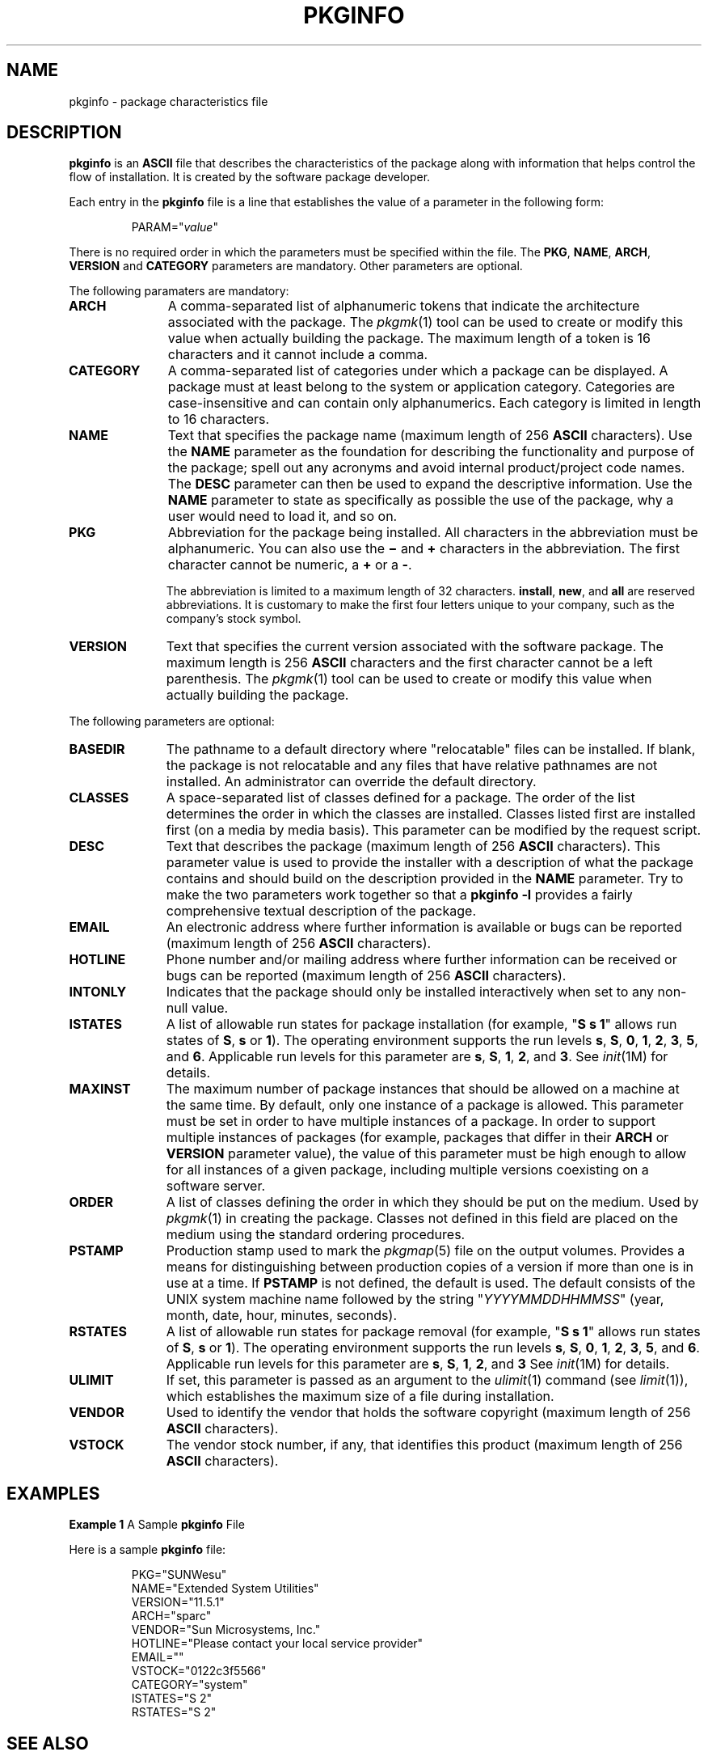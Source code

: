 .\"
.\" CDDL HEADER START
.\"
.\" The contents of this file are subject to the terms of the
.\" Common Development and Distribution License (the "License").
.\" You may not use this file except in compliance with the License.
.\"
.\" You can obtain a copy of the license at usr/src/OPENSOLARIS.LICENSE
.\" or http://www.opensolaris.org/os/licensing.
.\" See the License for the specific language governing permissions
.\" and limitations under the License.
.\"
.\" When distributing Covered Code, include this CDDL HEADER in each
.\" file and include the License file at usr/src/OPENSOLARIS.LICENSE.
.\" If applicable, add the following below this CDDL HEADER, with the
.\" fields enclosed by brackets "[]" replaced with your own identifying
.\" information: Portions Copyright [yyyy] [name of copyright owner]
.\"
.\" CDDL HEADER END
.\" Copyright (c) 2003, Sun Microsystems, Inc. All Rights Reserved.
.\" Copyright 1989 AT&T
.\" Portions Copyright (c) 2007 Gunnar Ritter, Freiburg i. Br., Germany
.\"
.\" Sccsid @(#)pkginfo.5	1.9 (gritter) 2/27/07
.\"
.\" from OpenSolaris pkginfo 4 "24 Mar 2006" "SunOS 5.11" "File Formats"
.TH PKGINFO 5 "2/27/07" "Heirloom Packaging Tools" "File Formats"
.SH NAME
pkginfo \- package characteristics file
.SH DESCRIPTION
\fBpkginfo\fR is an \fBASCII\fR file that describes the characteristics of the package along with information that helps control the flow of installation.
It is created by the software package developer.
.PP
Each entry in the \fBpkginfo\fR file is a line that establishes the value of a parameter in the following form:
.RS
.sp
PARAM="\fIvalue\fR"
.RE
.PP
There is no required order in which the parameters must be specified within the file.
The \fBPKG\fR, \fBNAME\fR, \fBARCH\fR, \fBVERSION\fR and \fBCATEGORY\fR parameters are mandatory.
Other parameters are optional.
.ig
.PP
\fBpkginfo\fR provides optional parameters and an environment variable in support of the zones (multiple Solaris environments) feature.
See
.IR zones (5).
..
.PP
The following paramaters are mandatory:
.TP 11
.B ARCH
A comma-separated list of alphanumeric tokens that indicate the architecture associated with the package.
The
.IR pkgmk (1)
tool can be used to create
or modify this value when actually building the package.
The maximum length of a token is 16 characters and it cannot include a comma.
.ig
.IP
Solaris's installation software meaningfully uses only one architecture token of the form:
.RS
.sp
.nf
<\fIinstruction_set_architecture\fR>[.<\fIplatform_group\fR>]
.fi
.RE
.IP
where \fIplatform_group\fR is intended only for Solaris installation packages.
Third party application software should restrict itself to \fBARCH\fR values from the following Solaris-supported instruction set architectures (\fBuname -p\fR): \fBsparc\fR, \fBi386\fR, and \fBppc\fR.
Examples of Solaris' platform groups (\fBuname -m\fR) are \fBsun4u\fR for the \fBSPARC\fR instruction set and \fBi86pc\fR for the i386 instruction set.
See
.IR uname (1)
and
.IR isalist (1)
for more
details.
..
.TP
.B CATEGORY
A comma-separated list of categories under which a package can be displayed.
A package must at least belong to the system or application category.
Categories are case-insensitive and can contain only alphanumerics.
Each category is limited in length to 16 characters.
.TP
.B NAME
Text that specifies the package name (maximum length of 256 \fBASCII\fR characters).
Use the \fBNAME\fR parameter as the foundation for describing the functionality and purpose of the package; spell out any acronyms and avoid internal product/project code
names.
The \fBDESC\fR parameter can then be used to expand the descriptive information.
Use the \fBNAME\fR parameter to state as specifically as possible the use of the package, why a user would need to load it, and so on.
.TP
.B PKG
Abbreviation for the package being installed.
All characters in the abbreviation must be alphanumeric.
You can also use the \fB\(mi\fR and \fB+\fR characters in the abbreviation.
The first character cannot be numeric, a \fB+\fR or a \fB\-\fR.
.IP
The abbreviation is limited to a maximum length of 32 characters.
\fBinstall\fR, \fBnew\fR, and \fBall\fR are reserved abbreviations.
It is customary to make the first four letters unique to your company, such as the company's stock symbol.
.TP
.B VERSION
Text that specifies the current version associated with the software package.
The maximum length is 256 \fBASCII\fR characters and the first character cannot be a left parenthesis.
The
.IR pkgmk (1)
tool can be used to create or modify this value when actually building the package.
.ig
Current Solaris software practice is to assign this parameter monotonically increasing Dewey decimal values of the form:
.sp
.RS
.nf
<\fImajor_revision\fR>.<\fIminor_revision\fR>[.<\fImicro_revision\fR>]
.fi
.RE
.IP
where all the revision fields are integers.
The versioning fields can be extended to an arbitrary string of numbers in Dewey-decimal format, if necessary.
..
.PP
The following parameters are optional:
.TP 11
.B BASEDIR
The pathname to a default directory where "relocatable" files can be installed.
If blank, the package is not relocatable and any files that have relative pathnames are not installed.
An administrator can override the default directory.
.TP
.B CLASSES
A space-separated list of classes defined for a package.
The order of the list determines the order in which the classes are installed.
Classes listed first are installed first (on a media by media basis).
This parameter can be modified by the request script.
.TP
.B DESC
Text that describes the package (maximum length of 256 \fBASCII\fR characters).
This parameter value is used to provide the installer with a description of what the package contains and should build on the description provided in the \fBNAME\fR parameter.
Try to make the two parameters work together so that a \fBpkginfo\fR \fB\-l\fR provides a fairly comprehensive textual description of the package.
.TP
.B EMAIL
An electronic address where further information is available or bugs can be reported (maximum length of 256 \fBASCII\fR characters).
.TP
.B HOTLINE
Phone number and/or mailing address where further information can be received or bugs can be reported (maximum length of 256 \fBASCII\fR characters).
.TP
.B INTONLY
Indicates that the package should only be installed interactively when set to any non-null value.
.TP
.B ISTATES
A list of allowable run states for package installation (for example, "\fBS s 1\fR" allows run states of \fBS\fR, \fBs\fR or \fB1\fR).
The
.\" Solaris
operating environment supports the run levels \fBs\fR, \fBS\fR, \fB0\fR, \fB1\fR, \fB2\fR, \fB3\fR, \fB5\fR, and \fB6\fR.
Applicable run levels for this parameter are \fBs\fR, \fBS\fR, \fB1\fR, \fB2\fR, and \fB3\fR.
See
.IR init (1M)
for details.
.TP
.B MAXINST
The maximum number of package instances that should be allowed on a machine at the same time.
By default, only one instance of a package is allowed.
This parameter must be set in order to have multiple instances of a package.
In order to support multiple instances of packages (for
example, packages that differ in their \fBARCH\fR or \fBVERSION\fR parameter value), the value of this parameter must be high enough to allow for all instances of a given package, including multiple versions coexisting on a software server.
.TP
.B ORDER
A list of classes defining the order in which they should be put on the medium.
Used by
.IR pkgmk (1)
in creating the package.
Classes not defined in
this field are placed on the medium using the standard ordering procedures.
.TP
.B PSTAMP
Production stamp used to mark the
.IR pkgmap (5)
file on the output volumes.
Provides a means for distinguishing between production copies of a version
if more than one is in use at a time.
If \fBPSTAMP\fR is not defined, the default is used.
The default consists of the UNIX system machine name followed by the string "\fIYYYYMMDDHHMMSS\fR" (year, month, date, hour, minutes, seconds).
.TP
.B RSTATES
A list of allowable run states for package removal (for example, "\fBS s 1\fR" allows run states of \fBS\fR, \fBs\fR or \fB1\fR).
The
.\" Solaris
operating environment supports the run levels \fBs\fR, \fBS\fR, \fB0\fR, \fB1\fR, \fB2\fR, \fB3\fR, \fB5\fR, and \fB6\fR.
Applicable run levels for this parameter are \fBs\fR, \fBS\fR, \fB1\fR, \fB2\fR, and \fB3\fR See
.IR init (1M)
for details.
.ig
.TP
.B SUNW_ISA
Solaris-only optional parameter that indicates a software package contains 64-bit objects if it is set to \fBsparcv9\fR.
If this parameter is not set, the default \fBISA\fR (instruction set architecture) is set to the value of the \fBARCH\fR parameter.
.TP
.B SUNW_LOC
Solaris-only optional parameter used to indicate a software package containing localization files for a given product or application.
The parameter value is a comma-separated list of locales supported by a package.
It is only used for packages containing localization files, typically
the message catalogues.
The allowable values for this string field are those found in the table of Standard Locale Names located in the .
.PP
.in +2
.nf
SUNW_LOC="<\fIlocale_name\fR>,<\fIlocale_name\fR>,..,\e
<\fIlocale_name\fR>"
.fi
.in -2
where
.PP
.in +2
.nf
<\fIlocale_name\fR>::= <\fIlanguage\fR>[_<\fIterritory\fR>]\e
[.<\fIcodeset\fR>]
<\fIlanguage\fR>::= the set of names from ISO 639
<\fIterritory\fR>::= the set of territories specified
in ISO 3166
<\fIcodeset\fR>::= is a string corresponding to the coded
character set
.fi
.in -2
Since a value of C specifies the traditional UNIX system behavior (American English, en_US), packages belonging to the C locale are viewed as non-localized packages, and thus must not have \fBSUNW_LOC\fR and \fBSUNW_PKGLIST\fR included in their \fBpkginfo\fR file.
See also the \fBSUNW_LOC\fR parameter in
.IR packagetoc (5)
and
.IR setlocale (3C)
for more information.
This keyword is not recognized by the add-on software utility Software Manager.
.TP
.B SUNW_PKG_DIR
A value set by \fBpkgadd\fR that contains the location of the installing package.
This value is provided to any install time package procedure scripts that need to know where the installing package is located.
This parameter should never be set manually from within
a \fBpkginfo\fR file.
.TP
.B SUNW_PKG_ALLZONES
Defines whether a package, when installed, must be installed and must be identical in all zones.
Assigned value can be \fBtrue\fR or \fBfalse\fR.
The default value is \fBfalse\fR.
The setting of \fBSUNW_PKG_ALLZONES\fR has the
effects described below.
.sp
.sp
If set to \fBtrue\fR, the following conditions are in effect:
.sp
.sp
.RS +4
.TP
.ie t \(bu
.el o
The package must be installed in the global zone.
.sp
.RE
.sp
.RS +4
.TP
.ie t \(bu
.el o
The package must be installed in any non-global zone that is created.
.sp
.RE
.sp
.RS +4
.TP
.ie t \(bu
.el o
The package must be identical in all zones.
.sp
.RE
.sp
.RS +4
.TP
.ie t \(bu
.el o
The package can be installed only by the global zone administrator.
.sp
.RE
.sp
.RS +4
.TP
.ie t \(bu
.el o
The package cannot be installed by a non-global zone administrator.
.sp
.RE
If set to \fBfalse\fR, the following conditions are in effect:
.sp
.sp
.RS +4
.TP
.ie t \(bu
.el o
The package is not required to be installed in all zones.
.sp
.RE
.sp
.RS +4
.TP
.ie t \(bu
.el o
The package is not required to be identical across all zones.
.sp
.RE
.sp
.RS +4
.TP
.ie t \(bu
.el o
The package can be installed by the global zone administrator or by a non-global zone administrator.
.sp
.RE
Packages that must be identical across all zones must set this variable to \fBtrue\fR.
This would include packages that deliver components that are part of the core operating system, or that are dependent on interfaces exported by the core operating system, or that deliver device
drivers, or runtime libraries that use or export operating system interfaces that are not guaranteed to be stable across minor releases.
.sp
.sp
Packages that deliver components that are not part of the core operating system (such as application programs) that can be different between any two zones must set this variable to \fBfalse\fR.
.sp
.sp
With respect to \fBSUNW_PKG_ALLZONES\fR, keep in mind the following:
.sp
.sp
.RS +4
.TP
.ie t \(bu
.el o
Use of \fBpkgadd\fR in the global zone installs packages in all zones unless \fB\-G\fR is specified, in which case packages are installed in the global zone only.
The setting of \fBSUNW_PKG_ALLZONES\fR does not change this behavior.
For example,
a package that has a setting of \fBSUNW_PKG_ALLZONES=false\fR is not installed in the global zone only.
.sp
.RE
.sp
.RS +4
.TP
.ie t \(bu
.el o
The \fBSUNW_PKG_ALLZONES\fR attribute controls whether a package \fImust\fR be installed in all zones (and must be the same in all zones) when it is installed.
.sp
.RE
.sp
.RS +4
.TP
.ie t \(bu
.el o
Use of the \fB\-G\fR option to \fBpkgadd\fR with a package that has \fBSUNW_PKG_ALLZONES=true\fR is an error and causes installation of that package to fail.
.sp
.RE
.RE
.sp
.ne 2
.mk
.na
.B SUNW_PKG_HOLLOW
Defines whether a package should be visible in any non-global zone if that package is required to be installed and be identical in all zones (for example, a package that has \fBSUNW_PKG_ALLZONES=true\fR).
Assigned value can be \fBtrue\fR or \fBfalse\fR.
The default value is \fBfalse\fR.
The package is not required to be installed, but if it is installed, the setting of \fBSUNW_PKG_HOLLOW\fR has the effects described below.
.sp
.sp
If set to \fBfalse\fR, the following conditions are in effect:
.sp
.sp
.RS +4
.TP
.ie t \(bu
.el o
If installed in the global zone, the package content and installation information are required in all non-global zones.
.sp
.RE
.sp
.RS +4
.TP
.ie t \(bu
.el o
Software delivered by the package is visible in all non-global zones.
An example of such a a package is the package that delivers the
.IR truss (1)
command.
.sp
.RE
If set to \fBtrue\fR, the following conditions are in effect:
.sp
.sp
.RS +4
.TP
.ie t \(bu
.el o
The package content is not delivered on any non-global zone.
However, the package installation information is required on all non-global zones.
.sp
.RE
.sp
.RS +4
.TP
.ie t \(bu
.el o
The package delivers software that should not be visible in all non-global zones.
Examples include kernel drivers and system configuration files that work only in the global zone.
This setting allows the non-global zone to resolve dependencies on packages that are installed only
in the global zone without actually installing the package data.
.sp
.RE
.sp
.RS +4
.TP
.ie t \(bu
.el o
In the global zone, the package is recognized as having been installed, and all components of the package are installed.
Directories are created, files are installed, and class action and other scripts are run as appropriate when the package is installed.
.sp
.RE
.sp
.RS +4
.TP
.ie t \(bu
.el o
In a non-global zone, the package is recognized as having been installed, but no components of the package are installed.
No directories are created, no files are installed, and no class action or other install scripts are run when the package is installed.
.sp
.RE
.sp
.RS +4
.TP
.ie t \(bu
.el o
When removed from the global zone, the package is recognized as having been completely installed.
Appropriate directories and files are removed, and class action or other install scripts are run when the package is removed.
.sp
.RE
.sp
.RS +4
.TP
.ie t \(bu
.el o
When removed from a non-global zone, the package is recognized as not having been completely installed.
No directories are removed, no files are removed, and no class action or other install scripts are run when the package is removed.
.sp
.RE
.sp
.RS +4
.TP
.ie t \(bu
.el o
The package is recognized as being installed in all zones for purposes of dependency checking by other packages that rely on this package being installed.
.sp
.RE
If \fBSUNW_PKG_ALLZONES\fR is set to \fBfalse\fR, the value of this variable has no meaning.
It is a package construction error to set \fBSUNW_PKG_ALLZONES\fR to \fBfalse\fR, then set \fBSUNW_PKG_HOLLOW\fR to \fBtrue\fR.
.TP
.B SUNW_PKG_THISZONE
Defines whether a package must be installed in the current zone only.
Assigned value can be \fBtrue\fR or \fBfalse\fR.
The default value is \fBfalse\fR.
The setting of \fBSUNW_PKG_THISZONE\fR has the effects described below.
.sp
.sp
If set to true, the following conditions are in effect:
.sp
.sp
.RS +4
.TP
.ie t \(bu
.el o
The package is installed in the current zone only.
.sp
.RE
.sp
.RS +4
.TP
.ie t \(bu
.el o
If installed in the global zone, the package is not added to any currently existing or yet-to-be-created non-global zones.
This is the same behavior that would occur if the \fB\-G\fR option were specified to \fBpkgadd\fR.
.sp
.RE
If set to false, the following conditions are in effect:
.sp
.sp
.RS +4
.TP
.ie t \(bu
.el o
If \fBpkgadd\fR is run in a non-global zone, the package is installed in the current zone only.
.sp
.RE
.sp
.RS +4
.TP
.ie t \(bu
.el o
If \fBpkgadd\fR is run in the global zone, the package is installed in the global zone, and is also installed in all currently installed non-global zones.
In addition, the package will be propagated to all future, newly installed non-global zones.
.sp
.RE
.RE
.sp
.ne 2
.mk
.na
.B SUNW_PKGLIST
Solaris-only optional parameter used to associate a localization package to the package(s) from which it is derived.
It is required whenever the \fBSUNW_LOC\fR parameter is defined.
This parameter value is an comma-separated list of package abbreviations of the form:
.PP
.in +2
.nf
SUNW_PKGLIST="\fIpkg1\fR[\fI:version\fR],\fIpkg2\fR[:\fIversion\fR],..."
.fi
.in -2
where \fIversion\fR (if specified) should match the version string in the base package specified (see \fBVERSION\fR parameter in this manual page).
When in use, \fBSUNW_PKGLIST\fR helps determine the order of package installation.
The packages
listed in the parameter are installed before the localization package in question is installed.
When left blank, \fBSUNW_PKGLIST="\|"\fR, the package is assumed to be required for the locale to function correctly.
See the \fBSUNW_PKGLIST\fR parameter in
.IR packagetoc (5)
for more information.
This keyword is not recognized by the add-on software utility Software Manager.
.TP
.B SUNW_PKGTYPE
Solaris-only parameter for Sun internal use only.
Required for packages part of the Solaris operating environment releases which install into the \fB/\fR, \fB/usr\fR, \fB/usr/kvm\fR, and \fB/usr/openwin\fR file systems.
The The
Solaris operating environment installation software must know which packages are part of which file system to properly install a server/client configuration.
The currently allowable values for this parameter are \fBroot\fR, \fBusr\fR, \fBkvm\fR, and \fBow\fR.
If no \fBSUNW_PKGTYPE\fR parameter is present, the package is assumed to be of \fBBASEDIR=\fR\fI/opt\fR.
\fBSUNW_PKGTYPE\fR is optional only for packages which install into the \fB/opt\fR name space as is the case for the
majority of Solaris add-on software.
See the \fBSUNW_PKGTYPE\fR parameter in
.IR packagetoc (5)
for further information.
.TP
.B SUNW_PKGVERS
Solaris-only parameter indicating of version of the Solaris operating environment package interface.
.PP
.in +2
.nf
SUNW_PKGVERS="<\fIsunw_package_version\fR>"
.fi
.in -2
where <\fIunw_package_version\fR> has the form \fIx.y[.z]\fR and \fIx\fR, \fIy\fR, and z are integers.
For packages built for this release and previous releases, use \fBSUNW_PKGVERS="\fI1.0\fR"\fR.
.TP
.B SUNW_PRODNAME
Solaris-only parameter indicating the name of the product this package is a part of or comprises (maximum length of 256 \fBASCII\fR characters).
A few examples of currently used \fBSUNW_PRODNAME\fR values are: \fB"SunOS"\fR, \fB"OpenWindows"\fR, and \fB"Common Desktop Environment"\fR.
.TP
.B SUNW_PRODVERS
Solaris-only parameter indicating the version or release of the product described in \fBSUNW_PRODNAME\fR (maximum length of 256 \fBASCII\fR characters).
For example, where \fBSUNW_PRODNAME="\fR\fISunOS\fR\fB"\fR,
and the Solaris 2.x Beta release, this string could be \fB"5.x BETA"\fR, while for the Solaris 2.x FCS release, the string would be \fB"5.x"\fR.
For Solaris 10, the string is \fB"5.10"\fR.
If the \fBSUNW_PRODNAME\fR parameter is \fINULL\fR, so should be the \fBSUNW_PRODVERS\fR parameter.
..
.TP
.B ULIMIT
If set, this parameter is passed as an argument to the
.IR ulimit (1)
command (see
.IR limit (1)),
which establishes the maximum size of a file during installation.
.TP
.B VENDOR
Used to identify the vendor that holds the software copyright (maximum length of 256 \fBASCII\fR characters).
.TP
.B VSTOCK
The vendor stock number, if any, that identifies this product (maximum length of 256 \fBASCII\fR characters).
.ig
.PP
For further discussion of the zones-related parameters described above, see .
..
.ig
.SH ENVIRONMENT VARIABLES
The following environment variables are available only to package class action scripts and to checkinstall, preinstall, postinstall scripts.
.TP
.B SUNW_PKG_INSTALL_ZONENAME
This variable is set only during the initial installation of a zone.
.IP
If this variable is not set, the system does not support the
.IR zones (5)
feature.
In this case, the package is being installed to or removed from a system that
is not configured for zones.
.IP
If the variable is set, and equal to \fBglobal\fR, the package is being installed to or removed from the global zone.
.IP
If the variable is set and not equal to \fBglobal\fR, the package is being installed to or removed from the non-global zone named by the contents of the environment variable \fB${\fRSUNW_PKG_INSTALL_ZONENAME\fB}\fR.
.TP
.B PKG_INIT_INSTALL
This variable is set only during an initial installation of Solaris, such as installing Solaris from a CD, DVD, or net install image.
.IP
If this variable is set and equal to \fBTRUE\fR, then the package is being installed as part of an initial installation of Solaris.
.IP
If this variable is not set, or set and not equal to \fBTRUE\fR, then the package is not being installed as part of an initial installation of Solaris.
.PP
The following code excerpt illustrates the semantics of the preceding environment variables.
.PP
.RS
.nf
if [ $PKG_INIT_INSTALL != "" ] ; then
# Package being installed as part of initial
# installation of Solaris.
elif [ $SUNW_PKG_INSTALL_ZONENAME != "" ] ; then
if [ $SUNW_PKG_INSTALL_ZONENAME != "global" ] ; then
# Package being installed as part of initial installation
# of non-global zone $SUNW_PKG_INSTALL_ZONENAME
else
# Package being installed as part of initial installation
# of a global zone.
fi
else
# Package not being installed as part of initial installation of
# Solaris and package not being installed as part of initial
# installation of non-global zone.
fi
.fi
.RE
..
.SH EXAMPLES
\fBExample 1 \fRA Sample \fBpkginfo\fR File
.LP
Here is a sample \fBpkginfo\fR file:
.PP
.RS
.nf
.\"SUNW_PRODNAME="SunOS"
.\"SUNW_PRODVERS="5.5"
.\"SUNW_PKGTYPE="usr"
.\"SUNW_PKG_ALLZONES=false
.\"SUNW_PKG_HOLLOW=false
PKG="SUNWesu"
NAME="Extended System Utilities"
VERSION="11.5.1"
ARCH="sparc"
VENDOR="Sun Microsystems, Inc."
HOTLINE="Please contact your local service provider"
EMAIL=""
VSTOCK="0122c3f5566"
CATEGORY="system"
ISTATES="S 2"
RSTATES="S 2"
.fi
.RE
.SH SEE ALSO
.IR pkgmk (1),
.IR uname (1),
.IR init (1M),
.IR pkgmap (5)
.SH NOTES
Developers can define their own installation parameters by adding a definition to this file.
A developer-defined parameter must begin with a capital letter.
.PP
Trailing white space after any parameter value is ignored.
For example, \fBVENDOR="Sun Microsystems, Inc."\fR is the same as \fBVENDOR="Sun Microsystems, Inc. "\fR.
